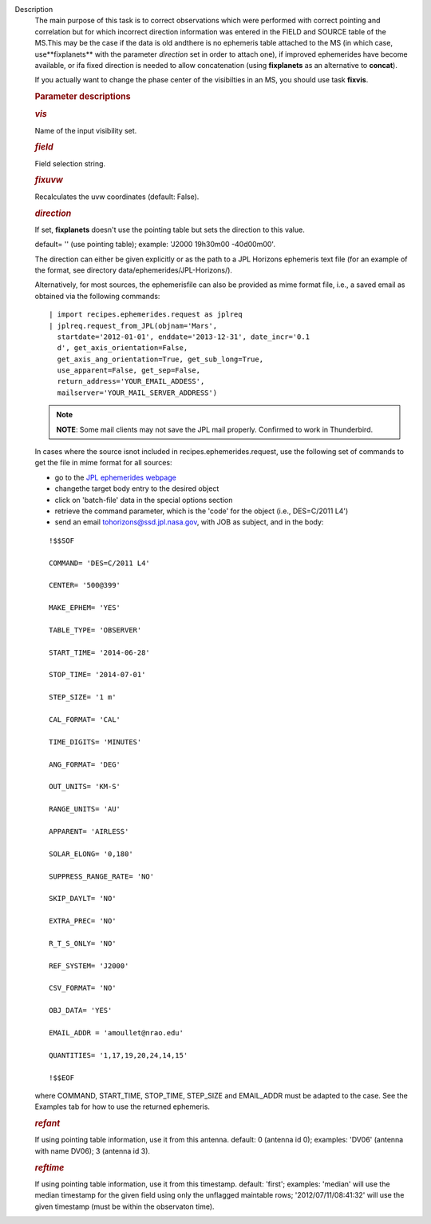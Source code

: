 Description
   The main purpose of this task is to correct observations which
   were performed with correct pointing and correlation but for which
   incorrect direction information was entered in the FIELD and
   SOURCE table of the MS.This may be the case if the data is old
   andthere is no ephemeris table attached to the MS (in which case,
   use**fixplanets** with the parameter *direction* set in order to
   attach one), if improved ephemerides have become available, or
   ifa fixed direction is needed to allow concatenation (using
   **fixplanets** as an alternative to **concat**).

   If you actually want to change the phase center of the visibilties
   in an MS, you should use task **fixvis**.

   

   .. rubric:: Parameter descriptions
      

   .. rubric:: *vis*
      

   Name of the input visibility set.

   .. rubric:: *field*
      

   Field selection string.

   .. rubric:: *fixuvw*
      

   Recalculates the uvw coordinates (default: False).

   .. rubric:: *direction*
      

   If set, **fixplanets** doesn't use the pointing table but sets the
   direction to this value.

   default= '' (use pointing table); example: 'J2000 19h30m00
   -40d00m00'.

   The direction can either be given explicitly or as the path to a
   JPL Horizons ephemeris text file (for an example of the format,
   see directory data/ephemerides/JPL-Horizons/).

   Alternatively, for most sources, the ephemerisfile can also be
   provided as mime format file, i.e., a saved email as obtained via
   the following commands:

   ::

      | import recipes.ephemerides.request as jplreq
      | jplreq.request_from_JPL(objnam='Mars',
        startdate='2012-01-01', enddate='2013-12-31', date_incr='0.1
        d', get_axis_orientation=False,
        get_axis_ang_orientation=True, get_sub_long=True,
        use_apparent=False, get_sep=False,
        return_address='YOUR_EMAIL_ADDESS',
        mailserver='YOUR_MAIL_SERVER_ADDRESS')

   .. note:: **NOTE**: Some mail clients may not save the JPL mail properly.
      Confirmed to work in Thunderbird.

   In cases where the source isnot included in
   recipes.ephemerides.request, use the following set of commands to
   get the file in mime format for all sources:

   -  go to the `JPL ephemerides
      webpage <http://ssd.jpl.nasa.gov/horizons.cgi>`__
   -  changethe target body entry to the desired object
   -  click on 'batch-file' data in the special options section
   -  retrieve the command parameter, which is the 'code' for the
      object (i.e., DES=C/2011 L4')
   -  send an email tohorizons@ssd.jpl.nasa.gov, with JOB as
      subject, and in the body:

   ::

      !$$SOF

      COMMAND= 'DES=C/2011 L4'

      CENTER= '500@399'

      MAKE_EPHEM= 'YES'

      TABLE_TYPE= 'OBSERVER'

      START_TIME= '2014-06-28'

      STOP_TIME= '2014-07-01'

      STEP_SIZE= '1 m'

      CAL_FORMAT= 'CAL'

      TIME_DIGITS= 'MINUTES'

      ANG_FORMAT= 'DEG'

      OUT_UNITS= 'KM-S'

      RANGE_UNITS= 'AU'

      APPARENT= 'AIRLESS'

      SOLAR_ELONG= '0,180'

      SUPPRESS_RANGE_RATE= 'NO'

      SKIP_DAYLT= 'NO'

      EXTRA_PREC= 'NO'

      R_T_S_ONLY= 'NO'

      REF_SYSTEM= 'J2000'

      CSV_FORMAT= 'NO'

      OBJ_DATA= 'YES'

      EMAIL_ADDR = 'amoullet@nrao.edu'

      QUANTITIES= '1,17,19,20,24,14,15'

      !$$EOF

   where COMMAND, START_TIME, STOP_TIME, STEP_SIZE and EMAIL_ADDR
   must be adapted to the case. See the Examples tab for how to use
   the returned ephemeris.

   .. rubric:: *refant*
      

   If using pointing table information, use it from this antenna.
   default: 0 (antenna id 0); examples: 'DV06' (antenna with name
   DV06); 3 (antenna id 3).

   .. rubric:: *reftime*
      

   If using pointing table information, use it from this timestamp.
   default: 'first'; examples: 'median' will use the median timestamp
   for the given field using only the unflagged maintable rows;
   '2012/07/11/08:41:32' will use the given timestamp (must be within
   the observaton time).
